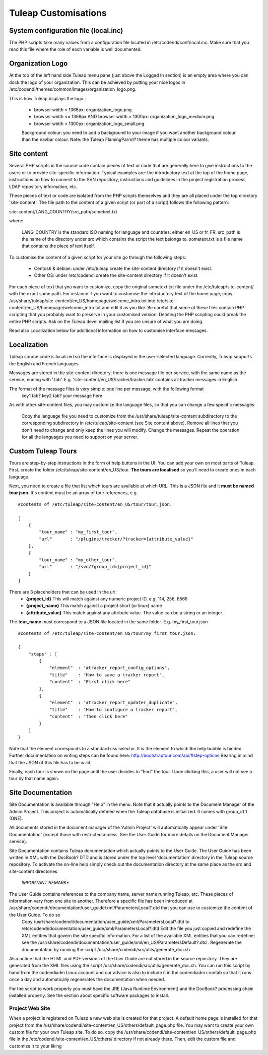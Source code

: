 Tuleap Customisations
=====================

System configuration file (local.inc)
-------------------------------------

The PHP scripts take many values from a configuration file located in /etc/codendi/conf/local.inc. Make sure that you read this file where the role of each variable is well documented.


Organization Logo
-----------------

At the top of the left hand side Tuleap menu pane (just above the Logged In section) is an empty area where you can dock the logo of your organization. This can be achieved by putting your nice logos in /etc/codendi/themes/common/images/organization_logo.png.

This is how Tuleap displays the logo :

    - browser width > 1366px: organization_logo.png
    - browser width <= 1366px AND browser width > 1300px: organization_logo_medium.png
    - browser width < 1300px: organization_logo_small.png

    Background colour: you need to add a background to your image if you want another background colour than the navbar colour. Note: the Tuleap FlamingParrot? theme has multiple colour variants.

Site content
------------

Several PHP scripts in the source code contain pieces of text or code that are generally here to give instructions to the users or to provide site-specific information. Typical examples are: the introductory text at the top of the home page, instructions on how to connect to the SVN repository, instructions and guidelines in the project registration process, LDAP repository information, etc.

These pieces of text or code are isolated from the PHP scripts themselves and they are all placed under the top directory 'site-content'. The file path to the content of a given script (or part of a script) follows the following pattern:

site-content/LANG_COUNTRY/src_path/sometext.txt

where:

    LANG_COUNTRY is the standard ISO naming for language and countries: either en_US or fr_FR.
    src_path is the name of the directory under src which contains the script the text belongs to.
    sometext.txt is a file name that contains the piece of text itself.

To customise the content of a given script for your site go through the following steps:

    - Centos6 & debian: under /etc/tuleap create the site-content directory if it doesn't exist.
    - Other OS: under /etc/codendi create the site-content directory if it doesn't exist.
    
For each piece of text that you want to customize, copy the original sometext.txt file under the /etc/tuleap/site-content/
with the exact same path. For instance if you want to customise the introductory text of the home page,
copy /usr/share/tuleap/site-content/en_US/homepage/welcome_intro.txt into /etc/site-content/en_US/homepage/welcome_intro.txt
and edit it as you like.
Be careful that some of these files contain PHP scripting that you probably want to preserve in your customised version.
Deleting the PHP scripting could break the entire PHP scripts.
Ask on the Tuleap devel mailing list if you are unsure of what you are doing.

Read also Localization below for additional information on how to customise interface messages.

Localization
------------

Tuleap source code is localized so the interface is displayed in the user-selected language. Currently, Tuleap supports the English and French languages.

Messages are stored in the site-content directory: there is one message file per service, with the same name as the service, ending with '.tab'. E.g. 'site-content/en_US/tracker/tracker.tab' contains all tracker messages in English.

The format of the message files is very simple: one line per message, with the following format
    key1 tab? key2 tab? your message here

As with other site-content files, you may customize the language files, so that you can change a few specific messages:

    Copy the language file you need to customize from the /usr/share/tuleap/site-content subdirectory to the corresponding subdirectory in /etc/tuleap/site-content (see Site content above).
    Remove all lines that you don't need to change and only keep the lines you will modify.
    Change the messages.
    Repeat the operation for all the languages you need to support on your server.

Custom Tuleap Tours
------------

Tours are step-by-step instructions in the form of help buttons in the UI. You can add your own on most parts of Tuleap.
First, create the folder /etc/tuleap/site-content/en_US/tour. **The tours are localised** so you'll need to create ones in each language.

Next, you need to create a file that list which tours are available at which URL.
This is a JSON file and it **must be named tour.json**. It's content must be an array of tour references, e.g.
::
    #contents of /etc/tuleap/site-content/en_US/tour/tour.json:

    [
        {
            "tour_name" : "my_first_tour",
            "url"       : "/plugins/tracker/?tracker={attribute_value}"
        },
        {
            "tour_name" : "my_other_tour",
            "url"       : "/svn/?group_id={project_id}"
        }
    ]

There are 3 placeholders that can be used in the url:
    - **{project_id}** This will match against any numeric project ID, e.g. 114, 256, 8569
    - **{project_name}** This match against a project short (or linux) name
    - **{attribute_value}** This match against any attribute value. The value can be a string or an integer.

The **tour_name** must correspond to a JSON file located in the same folder. E.g. my_first_tour.json
::
    #contents of /etc/tuleap/site-content/en_US/tour/my_first_tour.json:

    {
        "steps" : [
            {
                "element"  : "#tracker_report_config_options",
                "title"    : "How to save a tracker report",
                "content"  : "First click here"
            },
            {
                "element"  : "#tracker_report_updater_duplicate",
                "title"    : "How to configure a tracker report",
                "content"  : "Then click here"
            }
        ]
    }

Note that the element corresponds to a standard css selector. It is the element to which the help bubble is binded.
Further documentation on writing steps can be found here: http://bootstraptour.com/api/#step-options Bearing in mind that
the JSON of this file has to be valid.



Finally, each tour is shown on the page until the user decides to "End" the tour. Upon clicking this, a user will not see a tour
by that name again.

Site Documentation
------------------

Site Documentation is available through "Help" in the menu. Note that it actually points to the Document Manager of the Admin Project. This project is automatically defined when the Tuleap database is initialized. It comes with group_id 1 (ONE).

All documents stored in the document manager of the 'Admin Project' will automatically appear under 'Site Documentation' (except those with restricted access. See the User Guide for more details on the Document Manager service).

Site Documentation contains Tuleap documentation which actually points to the User Guide. The User Guide has been written in XML with the DocBook? DTD and is stored under the top level 'documentation' directory in the Tuleap source repository. To activate the on-line help simply check out the documentation directory at the same place as the src and site-content directories.

    *IMPORTANT REMARK**

The User Guide contains references to the company name, server name running Tuleap, etc. These pieces of information vary from one site to another. Therefore a specific file has been introduced at /usr/share/codendi/documentation/user_guide/xml/ParametersLocal?.dtd that you can use to customize the content of the User Guide. To do so
    Copy /usr/share/codendi/documentation/user_guide/xml/ParametersLocal?.dtd to /etc/codendi/documentation/user_guide/xml/ParametersLocal?.dtd Edit the file you just copied and redefine the XML entities that govern the site specific information. For a list of the available XML entities that you can redefine: see the /usr/share/codendi/documentation/user_guide/xml/en_US/ParametersDefault?.dtd . Regenerate the documentation by running the script /usr/share/codendi/src/utils/generate_doc.sh

Also notice that the HTML and PDF versions of the User Guide are not stored in the source repository. They are generated from the XML files using the script /usr/share/codendi/src/utils/generate_doc.sh. You can run this script by hand from the codendiadm Linux account and our advice is also to include it in the codendiadm crontab so that it runs once a day and automatically regenerates the documentation when needed.

For the script to work properly you must have the JRE (Java Runtime Environment) and the DocBook? processing chain installed properly. See the section about specific software packages to install.

Project Web Site
~~~~~~~~~~~~~~~~

When a project is registered on Tuleap a new web site is created for that project. A default home page is installed for that project from the /usr/share/codendi/site-content/en_US/others/default_page.php file. You may want to create your own custom file for your own Tuleap site. To do so, copy the /usr/share/codendi/site-content/en_US/others/default_page.php file in the /etc/codendi/site-content/en_US/others/ directory if not already there. Then, edit the custom file and customize it to your liking
